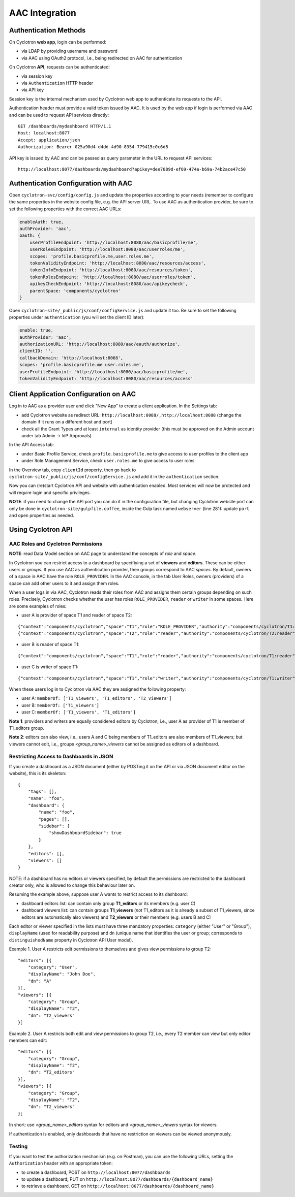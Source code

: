 AAC Integration
===============

Authentication Methods
----------------------

On Cyclotron **web app**, login can be performed:

- via LDAP by providing username and password
- via AAC using OAuth2 protocol, i.e., being redirected on AAC for authentication

On Cyclotron **API**, requests can be authenticated:

- via session key
- via ``Authentication`` HTTP header
- via API key

Session key is the internal mechanism used by Cyclotron web app to authenticate its requests to the API.

Authentication header must provide a valid token issued by AAC. It is used by the web app if login is performed via AAC and can be used to request API services directly:

::

   GET /dashboards/mydashboard HTTP/1.1
   Host: localhost:8077
   Accept: application/json
   Authorization: Bearer 025a90d4-d4dd-4d90-8354-779415c0c6d8

API key is issued by AAC and can be passed as query parameter in the URL to request API services:

::

   http://localhost:8077/dashboards/mydashboard?apikey=dee7889d-ef09-474a-b69a-74b2ace47c50

Authentication Configuration with AAC
-------------------------------------
Open ``cyclotron-svc/config/config.js`` and update the properties according to your needs (remember to configure the same properties in the website config file, e.g. the API server URL. To use AAC as authentication provider, be sure to set the following properties with the correct AAC URLs:

.. code:: javascript

   enableAuth: true,
   authProvider: 'aac',
   oauth: {
       userProfileEndpoint: 'http://localhost:8080/aac/basicprofile/me',
       userRolesEndpoint: 'http://localhost:8080/aac/userroles/me',
       scopes: 'profile.basicprofile.me,user.roles.me',
       tokenValidityEndpoint: 'http://localhost:8080/aac/resources/access',
       tokenInfoEndpoint: 'http://localhost:8080/aac/resources/token',
       tokenRolesEndpoint: 'http://localhost:8080/aac/userroles/token',
       apikeyCheckEndpoint: 'http://localhost:8080/aac/apikeycheck',
       parentSpace: 'components/cyclotron'
   }

Open ``cyclotron-site/_public/js/conf/configService.js`` and update it too. Be sure to set the following properties under ``authentication`` (you will set the client ID later):

.. code:: javascript

   enable: true,
   authProvider: 'aac',
   authorizationURL: 'http://localhost:8080/aac/eauth/authorize',
   clientID: '',
   callbackDomain: 'http://localhost:8088',
   scopes: 'profile.basicprofile.me user.roles.me',
   userProfileEndpoint: 'http://localhost:8080/aac/basicprofile/me',
   tokenValidityEndpoint: 'http://localhost:8080/aac/resources/access'

Client Application Configuration on AAC
---------------------------------------

Log in to AAC as a provider user and click "New App" to create a client application. In the Settings tab:

- add Cyclotron website as redirect URL: ``http://localhost:8088/,http://localhost:8088`` (change the domain if it runs on a different host and port)
- check all the Grant Types and at least ``internal`` as identity provider (this must be approved on the Admin account under tab Admin -> IdP Approvals)

In the API Access tab:

- under Basic Profile Service, check ``profile.basicprofile.me`` to give access to user profiles to the client app
- under Role Management Service, check ``user.roles.me`` to give access to user roles

In the Overview tab, copy ``clientId`` property, then go back to ``cyclotron-site/_public/js/conf/configService.js`` and add it in the ``authentication`` section.

Now you can (re)start Cyclotron API and website with authentication enabled. Most services will now be protected and will require login and specific privileges.

**NOTE**: if you need to change the API port you can do it in the configuration file, but changing Cyclotron website port can only be done in ``cyclotron-site/gulpfile.coffee``, inside the Gulp task named ``webserver`` (line 281): update ``port`` and ``open`` properties as needed.

Using Cyclotron API
-------------------

AAC Roles and Cyclotron Permissions
***********************************

**NOTE**: read Data Model section on AAC page to understand the concepts of *role* and *space*.

In Cyclotron you can restrict access to a dashboard by specifiying a set of **viewers** and **editors**. These can be either users or *groups*. If you use AAC as authentication provider, then groups correspond to AAC *spaces*. By default, owners of a space in AAC have the role ``ROLE_PROVIDER``. In the AAC console, in the tab User Roles, owners (providers) of a space can add other users to it and assign them roles.

When a user logs in via AAC, Cyclotron reads their roles from AAC and assigns them certain groups depending on such roles. Precisely, Cyclotron checks whether the user has roles ``ROLE_PROVIDER``, ``reader`` or ``writer`` in some spaces. Here are some examples of roles:

- user A is provider of space T1 and reader of space T2:

::

   {"context":"components/cyclotron","space":"T1","role":"ROLE_PROVIDER","authority":"components/cyclotron/T1:ROLE_PROVIDER"}
   {"context":"components/cyclotron","space":"T2","role":"reader","authority":"components/cyclotron/T2:reader"}

- user B is reader of space T1:

::

   {"context":"components/cyclotron","space":"T1","role":"reader","authority":"components/cyclotron/T1:reader"}

- user C is writer of space T1:

::

   {"context":"components/cyclotron","space":"T1","role":"writer","authority":"components/cyclotron/T1:writer"}

When these users log in to Cyclotron via AAC they are assigned the following property:

- user A: ``memberOf: ['T1_viewers', 'T1_editors', 'T2_viewers']``
- user B: ``memberOf: ['T1_viewers']``
- user C: ``memberOf: ['T1_viewers', 'T1_editors']``

**Note 1**: providers and writers are equally considered editors by Cyclotron, i.e., user A as provider of T1 is member of T1_editors group.

**Note 2**: editors can also view, i.e., users A and C being members of T1_editors are also members of T1_viewers; but viewers cannot edit, i.e., groups *<group_name>_viewers* cannot be assigned as editors of a dashboard.

Restricting Access to Dashboards in JSON
****************************************

If you create a dashboard as a JSON document (either by POSTing it on the API or via JSON document editor on the website), this is its skeleton:

::

   {
       "tags": [],
       "name": "foo",
       "dashboard": {
           "name": "foo",
           "pages": [],
           "sidebar": {
               "showDashboardSidebar": true
           }
       },
       "editors": [],
       "viewers": []
   }

NOTE: if a dashboard has no editors or viewers specified, by default the permissions are restricted to the dashboard creator only, who is allowed to change this behaviour later on.

Resuming the example above, suppose user A wants to restrict access to its dashboard:

- dashboard editors list: can contain only group **T1_editors** or its members (e.g. user C)
- dashboard viewers list: can contain groups **T1_viewers** (*not* T1_editors as it is already a subset of T1_viewers, since editors are automatically also viewers) and **T2_viewers** or their members (e.g. users B and C)

Each editor or viewer specified in the lists must have three mandatory properties: ``category`` (either "User" or "Group"), ``displayName`` (used for readability purpose) and ``dn`` (unique name that identifies the user or group; corresponds to ``distinguishedName`` property in Cyclotron API User model).

Example 1. User A restricts edit permissions to themselves and gives view permissions to group T2:

::

   "editors": [{
       "category": "User",
       "displayName": "John Doe",
       "dn": "A"
   }],
   "viewers": [{
       "category": "Group",
       "displayName": "T2",
       "dn": "T2_viewers"
   }]

Example 2. User A restricts both edit and view permissions to group T2, i.e., every T2 member can view but only editor members can edit:

::

   "editors": [{
       "category": "Group",
       "displayName": "T2",
       "dn": "T2_editors"
   }],
   "viewers": [{
       "category": "Group",
       "displayName": "T2",
       "dn": "T2_viewers"
   }]

In short: use *<group_name>_editors* syntax for editors and *<group_name>_viewers* syntax for viewers.

If authentication is enabled, only dashboards that have no restriction on viewers can be viewed anonymously.

Testing
*******

If you want to test the authorization mechanism (e.g. on Postman), you can use the following URLs, setting the ``Authorization`` header with an appropriate token:

- to create a dashboard, POST on ``http://localhost:8077/dashboards``
- to update a dashboard, PUT on ``http://localhost:8077/dashboards/{dashboard_name}``
- to retrieve a dashboard, GET on ``http://localhost:8077/dashboards/{dashboard_name}``

